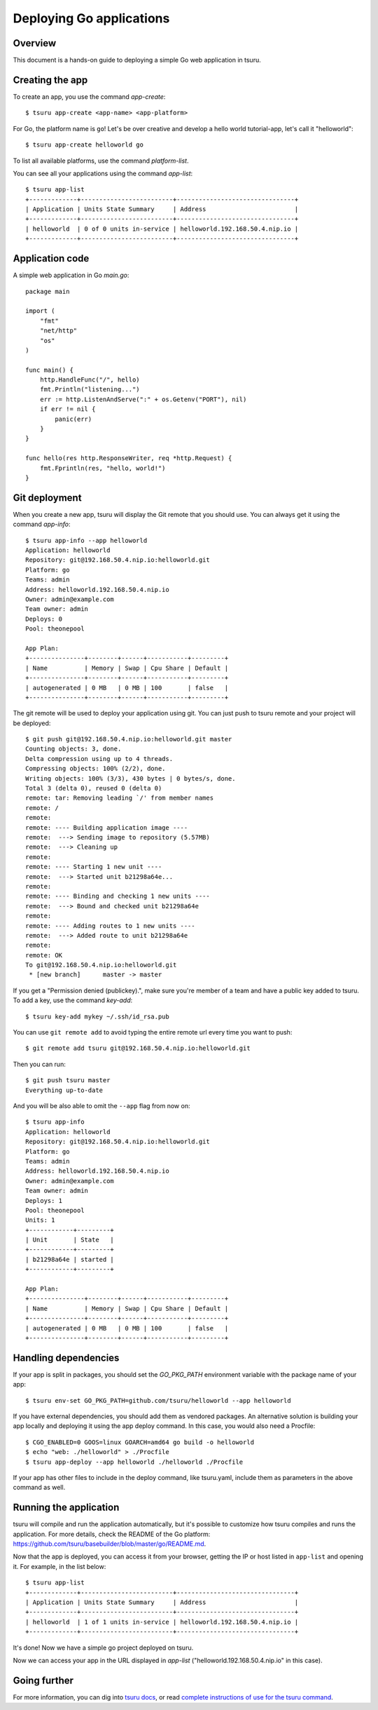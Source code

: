 .. Copyright 2014 tsuru authors. All rights reserved.
   Use of this source code is governed by a BSD-style
   license that can be found in the LICENSE file.

+++++++++++++++++++++++++
Deploying Go applications
+++++++++++++++++++++++++

Overview
========

This document is a hands-on guide to deploying a simple Go web application in
tsuru.

Creating the app
================

To create an app, you use the command `app-create`:

.. highlight:: bash

::

    $ tsuru app-create <app-name> <app-platform>

For Go, the platform name is ``go``! Let's be over creative and develop a hello
world tutorial-app, let's call it "helloworld":

.. highlight:: bash

::

    $ tsuru app-create helloworld go

To list all available platforms, use the command `platform-list`.

You can see all your applications using the command  `app-list`:

.. highlight:: bash

::

    $ tsuru app-list
    +-------------+-------------------------+--------------------------------+
    | Application | Units State Summary     | Address                        |
    +-------------+-------------------------+--------------------------------+
    | helloworld  | 0 of 0 units in-service | helloworld.192.168.50.4.nip.io |
    +-------------+-------------------------+--------------------------------+

Application code
================

A simple web application in Go `main.go`:

.. highlight:: go

::

    package main

    import (
        "fmt"
        "net/http"
        "os"
    )

    func main() {
        http.HandleFunc("/", hello)
        fmt.Println("listening...")
        err := http.ListenAndServe(":" + os.Getenv("PORT"), nil)
        if err != nil {
            panic(err)
        }
    }

    func hello(res http.ResponseWriter, req *http.Request) {
        fmt.Fprintln(res, "hello, world!")
    }

Git deployment
==============

When you create a new app, tsuru will display the Git remote that you should
use. You can always get it using the command `app-info`:

.. highlight:: bash

::

    $ tsuru app-info --app helloworld
    Application: helloworld
    Repository: git@192.168.50.4.nip.io:helloworld.git
    Platform: go
    Teams: admin
    Address: helloworld.192.168.50.4.nip.io
    Owner: admin@example.com
    Team owner: admin
    Deploys: 0
    Pool: theonepool

    App Plan:
    +---------------+--------+------+-----------+---------+
    | Name          | Memory | Swap | Cpu Share | Default |
    +---------------+--------+------+-----------+---------+
    | autogenerated | 0 MB   | 0 MB | 100       | false   |
    +---------------+--------+------+-----------+---------+

The git remote will be used to deploy your application using git. You can just
push to tsuru remote and your project will be deployed:

.. highlight:: console

::

    $ git push git@192.168.50.4.nip.io:helloworld.git master
    Counting objects: 3, done.
    Delta compression using up to 4 threads.
    Compressing objects: 100% (2/2), done.
    Writing objects: 100% (3/3), 430 bytes | 0 bytes/s, done.
    Total 3 (delta 0), reused 0 (delta 0)
    remote: tar: Removing leading `/' from member names
    remote: /
    remote:
    remote: ---- Building application image ----
    remote:  ---> Sending image to repository (5.57MB)
    remote:  ---> Cleaning up
    remote:
    remote: ---- Starting 1 new unit ----
    remote:  ---> Started unit b21298a64e...
    remote:
    remote: ---- Binding and checking 1 new units ----
    remote:  ---> Bound and checked unit b21298a64e
    remote:
    remote: ---- Adding routes to 1 new units ----
    remote:  ---> Added route to unit b21298a64e
    remote:
    remote: OK
    To git@192.168.50.4.nip.io:helloworld.git
     * [new branch]      master -> master

If you get a "Permission denied (publickey).", make sure you're member of a
team and have a public key added to tsuru. To add a key, use the command `key-add`:

.. highlight:: bash

::

    $ tsuru key-add mykey ~/.ssh/id_rsa.pub

You can use ``git remote add`` to avoid typing the entire remote url every time
you want to push:

.. highlight:: bash

::

    $ git remote add tsuru git@192.168.50.4.nip.io:helloworld.git

Then you can run:

.. highlight:: bash

::

    $ git push tsuru master
    Everything up-to-date

And you will be also able to omit the ``--app`` flag from now on:

.. highlight:: bash

::

    $ tsuru app-info
    Application: helloworld
    Repository: git@192.168.50.4.nip.io:helloworld.git
    Platform: go
    Teams: admin
    Address: helloworld.192.168.50.4.nip.io
    Owner: admin@example.com
    Team owner: admin
    Deploys: 1
    Pool: theonepool
    Units: 1
    +------------+---------+
    | Unit       | State   |
    +------------+---------+
    | b21298a64e | started |
    +------------+---------+

    App Plan:
    +---------------+--------+------+-----------+---------+
    | Name          | Memory | Swap | Cpu Share | Default |
    +---------------+--------+------+-----------+---------+
    | autogenerated | 0 MB   | 0 MB | 100       | false   |
    +---------------+--------+------+-----------+---------+

Handling dependencies
=====================

If your app is split in packages, you should set the `GO_PKG_PATH` environment
variable with the package name of your app:

.. highlight:: bash

::

    $ tsuru env-set GO_PKG_PATH=github.com/tsuru/helloworld --app helloworld

If you have external dependencies, you should add them as vendored packages.
An alternative solution is building your app locally and deploying it using
the app deploy command. In this case, you would also need a Procfile:

.. highlight:: bash

::

    $ CGO_ENABLED=0 GOOS=linux GOARCH=amd64 go build -o helloworld
    $ echo "web: ./helloworld" > ./Procfile
    $ tsuru app-deploy --app helloworld ./helloworld ./Procfile

If your app has other files to include in the deploy command, like tsuru.yaml,
include them as parameters in the above command as well.

Running the application
=======================

tsuru will compile and run the application automatically, but it's possible to
customize how tsuru compiles and runs the application. For more details, check
the README of the Go platform:
https://github.com/tsuru/basebuilder/blob/master/go/README.md.

Now that the app is deployed, you can access it from your browser, getting the
IP or host listed in ``app-list`` and opening it. For example,
in the list below:

::

    $ tsuru app-list
    +-------------+-------------------------+--------------------------------+
    | Application | Units State Summary     | Address                        |
    +-------------+-------------------------+--------------------------------+
    | helloworld  | 1 of 1 units in-service | helloworld.192.168.50.4.nip.io |
    +-------------+-------------------------+--------------------------------+

It's done! Now we have a simple go project deployed on tsuru.

Now we can access your app in the URL displayed in `app-list`
("helloworld.192.168.50.4.nip.io" in this case).

Going further
=============

For more information, you can dig into `tsuru docs <http://docs.tsuru.io>`_, or
read `complete instructions of use for the tsuru command
<https://tsuru-client.readthedocs.org>`_.
